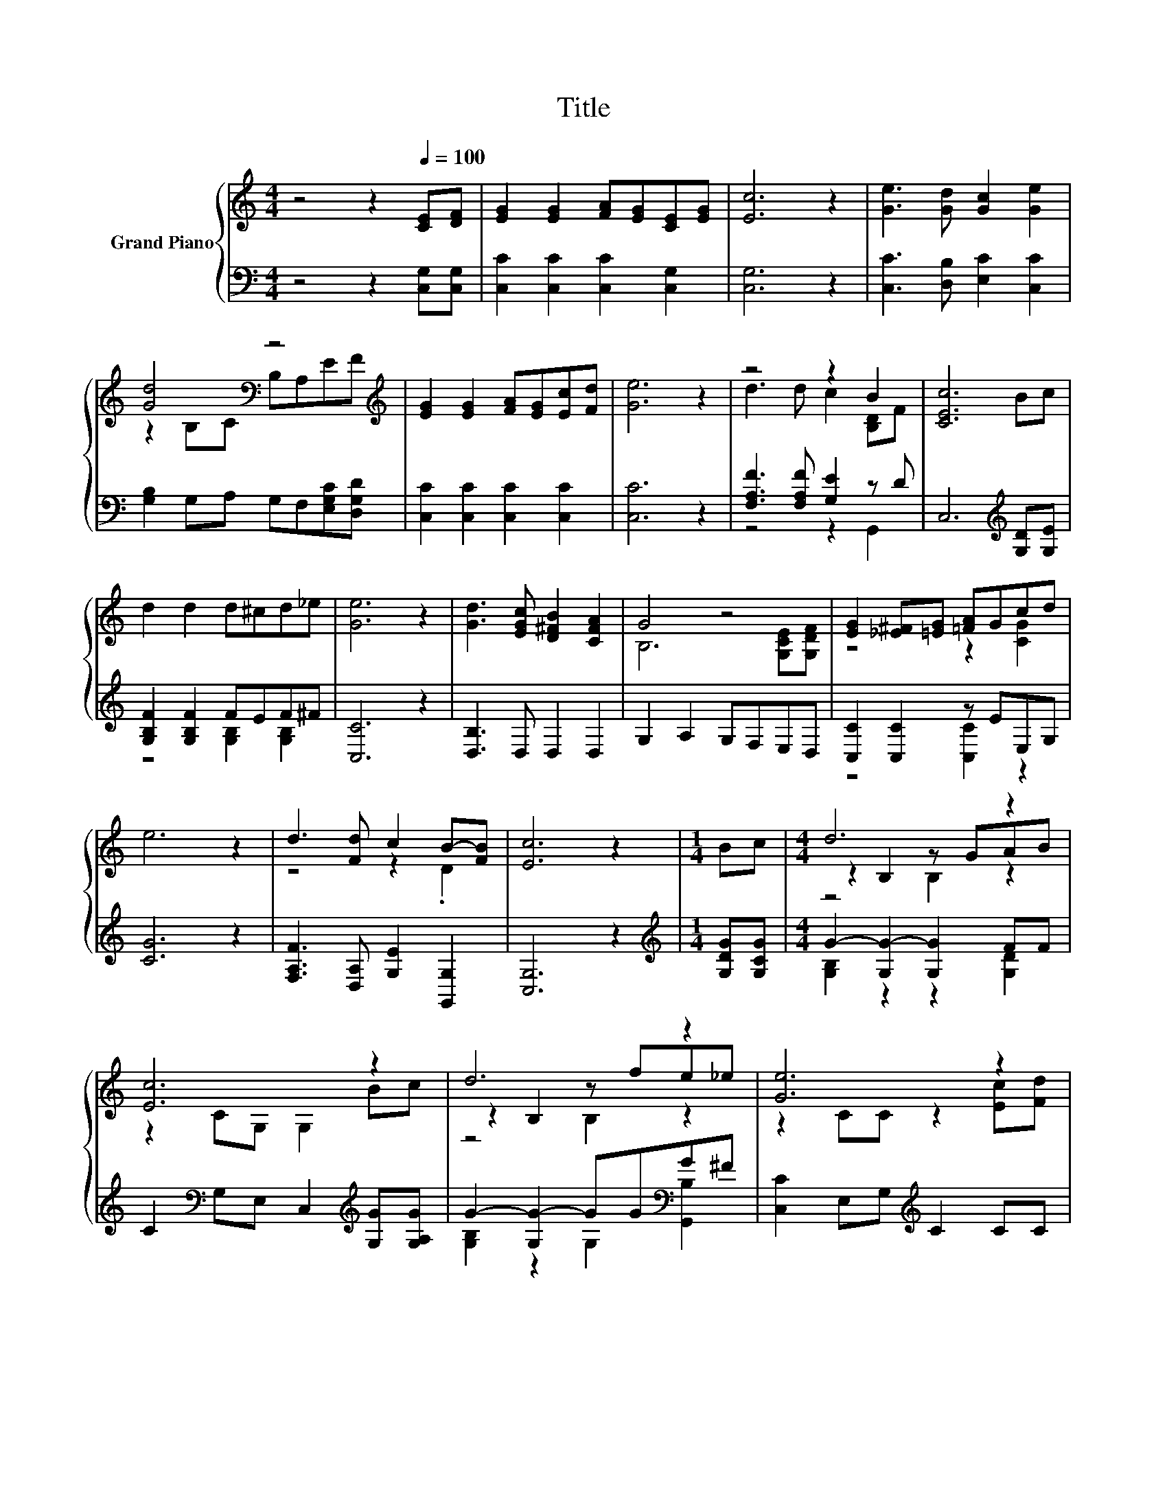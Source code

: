 X:1
T:Title
%%score { ( 1 3 5 ) | ( 2 4 6 ) }
L:1/8
M:4/4
K:C
V:1 treble nm="Grand Piano"
V:3 treble 
V:5 treble 
V:2 bass 
V:4 bass 
V:6 bass 
V:1
 z4 z2[Q:1/4=100] [CE][DF] | [EG]2 [EG]2 [FA][EG][CE][EG] | [Ec]6 z2 | [Ge]3 [Gd] [Gc]2 [Ge]2 | %4
 [Gd]4[K:bass] z4[K:treble] | [EG]2 [EG]2 [FA][EG][Ec][Fd] | [Ge]6 z2 | z4 z2 B2 | [CEc]6 Bc | %9
 d2 d2 d^cd_e | [Ge]6 z2 | [Gd]3 [EGc] [D^FB]2 [CFA]2 | G4 z4 | [EG]2 [_E^F][=EG] [=FA]Gcd | %14
 e6 z2 | d3 [Fd] c2 B-[FB] | [Ec]6 z2 |[M:1/4] Bc |[M:4/4] d6 z2 | [Ec]6 z2 | d6 z2 | [Ge]6 z2 | %22
 [Ge]4- [Ge]e[Fd][Ec] | [FA]6 z2 | G6 z2 |[M:3/4] c2- [Fc-]2 [Ec]2 |] %26
V:2
 z4 z2 [C,G,][C,G,] | [C,C]2 [C,C]2 [C,C]2 [C,G,]2 | [C,G,]6 z2 | [C,C]3 [D,B,] [E,C]2 [C,C]2 | %4
 [G,B,]2 G,A, G,F,[E,G,C][D,G,D] | [C,C]2 [C,C]2 [C,C]2 [C,C]2 | [C,C]6 z2 | %7
 [F,A,F]3 [F,A,F] [G,E]2 z D | C,6[K:treble] [G,D][G,E] | [G,B,F]2 [G,B,F]2 FEF^F | [C,C]6 z2 | %11
 [D,B,]3 D, D,2 D,2 | G,2 A,2 G,F,E,D, | [C,C]2 [C,C]2 z EE,G, | [CG]6 z2 | %15
 [F,A,F]3 [D,A,] [G,E]2 [G,,G,]2 | [C,G,]6 z2 |[M:1/4][K:treble] [G,DG][G,CG] | %18
[M:4/4] G2- [G,G-]2 [G,G]2 FF | C2[K:bass] G,E, C,2[K:treble] [G,G][G,A,G] | %20
 G2- [G,G-]2 GG[K:bass]G^F | [C,C]2 E,G,[K:treble] C2 CC | C2 C2 z G[K:bass] [E,C]2 | %23
 [F,C]F,F,F, F,2 [F,CF][F,CF] | E6[K:treble] z2 |[M:3/4][K:bass] G,2 z2 z2 |] %26
V:3
 x8 | x8 | x8 | x8 | z2[K:bass] B,C B,A,E[K:treble]F | x8 | x8 | d3 d c2 [B,D]F | x8 | x8 | x8 | %11
 x8 | B,6 [G,CE][G,DF] | z4 z2 [CG]2 | x8 | z4 z2 .D2 | x8 |[M:1/4] x2 |[M:4/4] z2 B,2 z GAB | %19
 z2 CG, G,2 Bc | z2 B,2 z fe_e | z2 CC z2 [Ec][Fd] | x8 | z CCC C2 AA | z2 C2 z G[FA]B | %25
[M:3/4] E2 z2 z2 |] %26
V:4
 x8 | x8 | x8 | x8 | x8 | x8 | x8 | z4 z2 G,,2 | x6[K:treble] x2 | z4 [G,B,]2 [G,B,]2 | x8 | x8 | %12
 x8 | z4 [C,C]2 z2 | x8 | x8 | x8 |[M:1/4][K:treble] x2 |[M:4/4] [G,B,]2 z2 z2 [G,D]2 | %19
 x2[K:bass] x4[K:treble] x2 | [G,B,]2 z2 G,2[K:bass] [G,,B,]2 | x4[K:treble] x4 | %22
 z4 C2[K:bass] z2 | x8 | [G,C]2 G,2 z[K:treble] E z F |[M:3/4][K:bass] C,2- [C,-A,]2 [C,G,]2 |] %26
V:5
 x8 | x8 | x8 | x8 | x2[K:bass] x5[K:treble] x | x8 | x8 | x8 | x8 | x8 | x8 | x8 | x8 | x8 | x8 | %15
 x8 | x8 |[M:1/4] x2 |[M:4/4] z4 B,2 z2 | x8 | z4 B,2 z2 | x8 | x8 | x8 | z4 C2 z2 |[M:3/4] x6 |] %26
V:6
 x8 | x8 | x8 | x8 | x8 | x8 | x8 | x8 | x6[K:treble] x2 | x8 | x8 | x8 | x8 | x8 | x8 | x8 | x8 | %17
[M:1/4][K:treble] x2 |[M:4/4] x8 | x2[K:bass] x4[K:treble] x2 | x6[K:bass] x2 | x4[K:treble] x4 | %22
 x6[K:bass] x2 | x8 | z4 G,2[K:treble] G,2 |[M:3/4][K:bass] x6 |] %26

